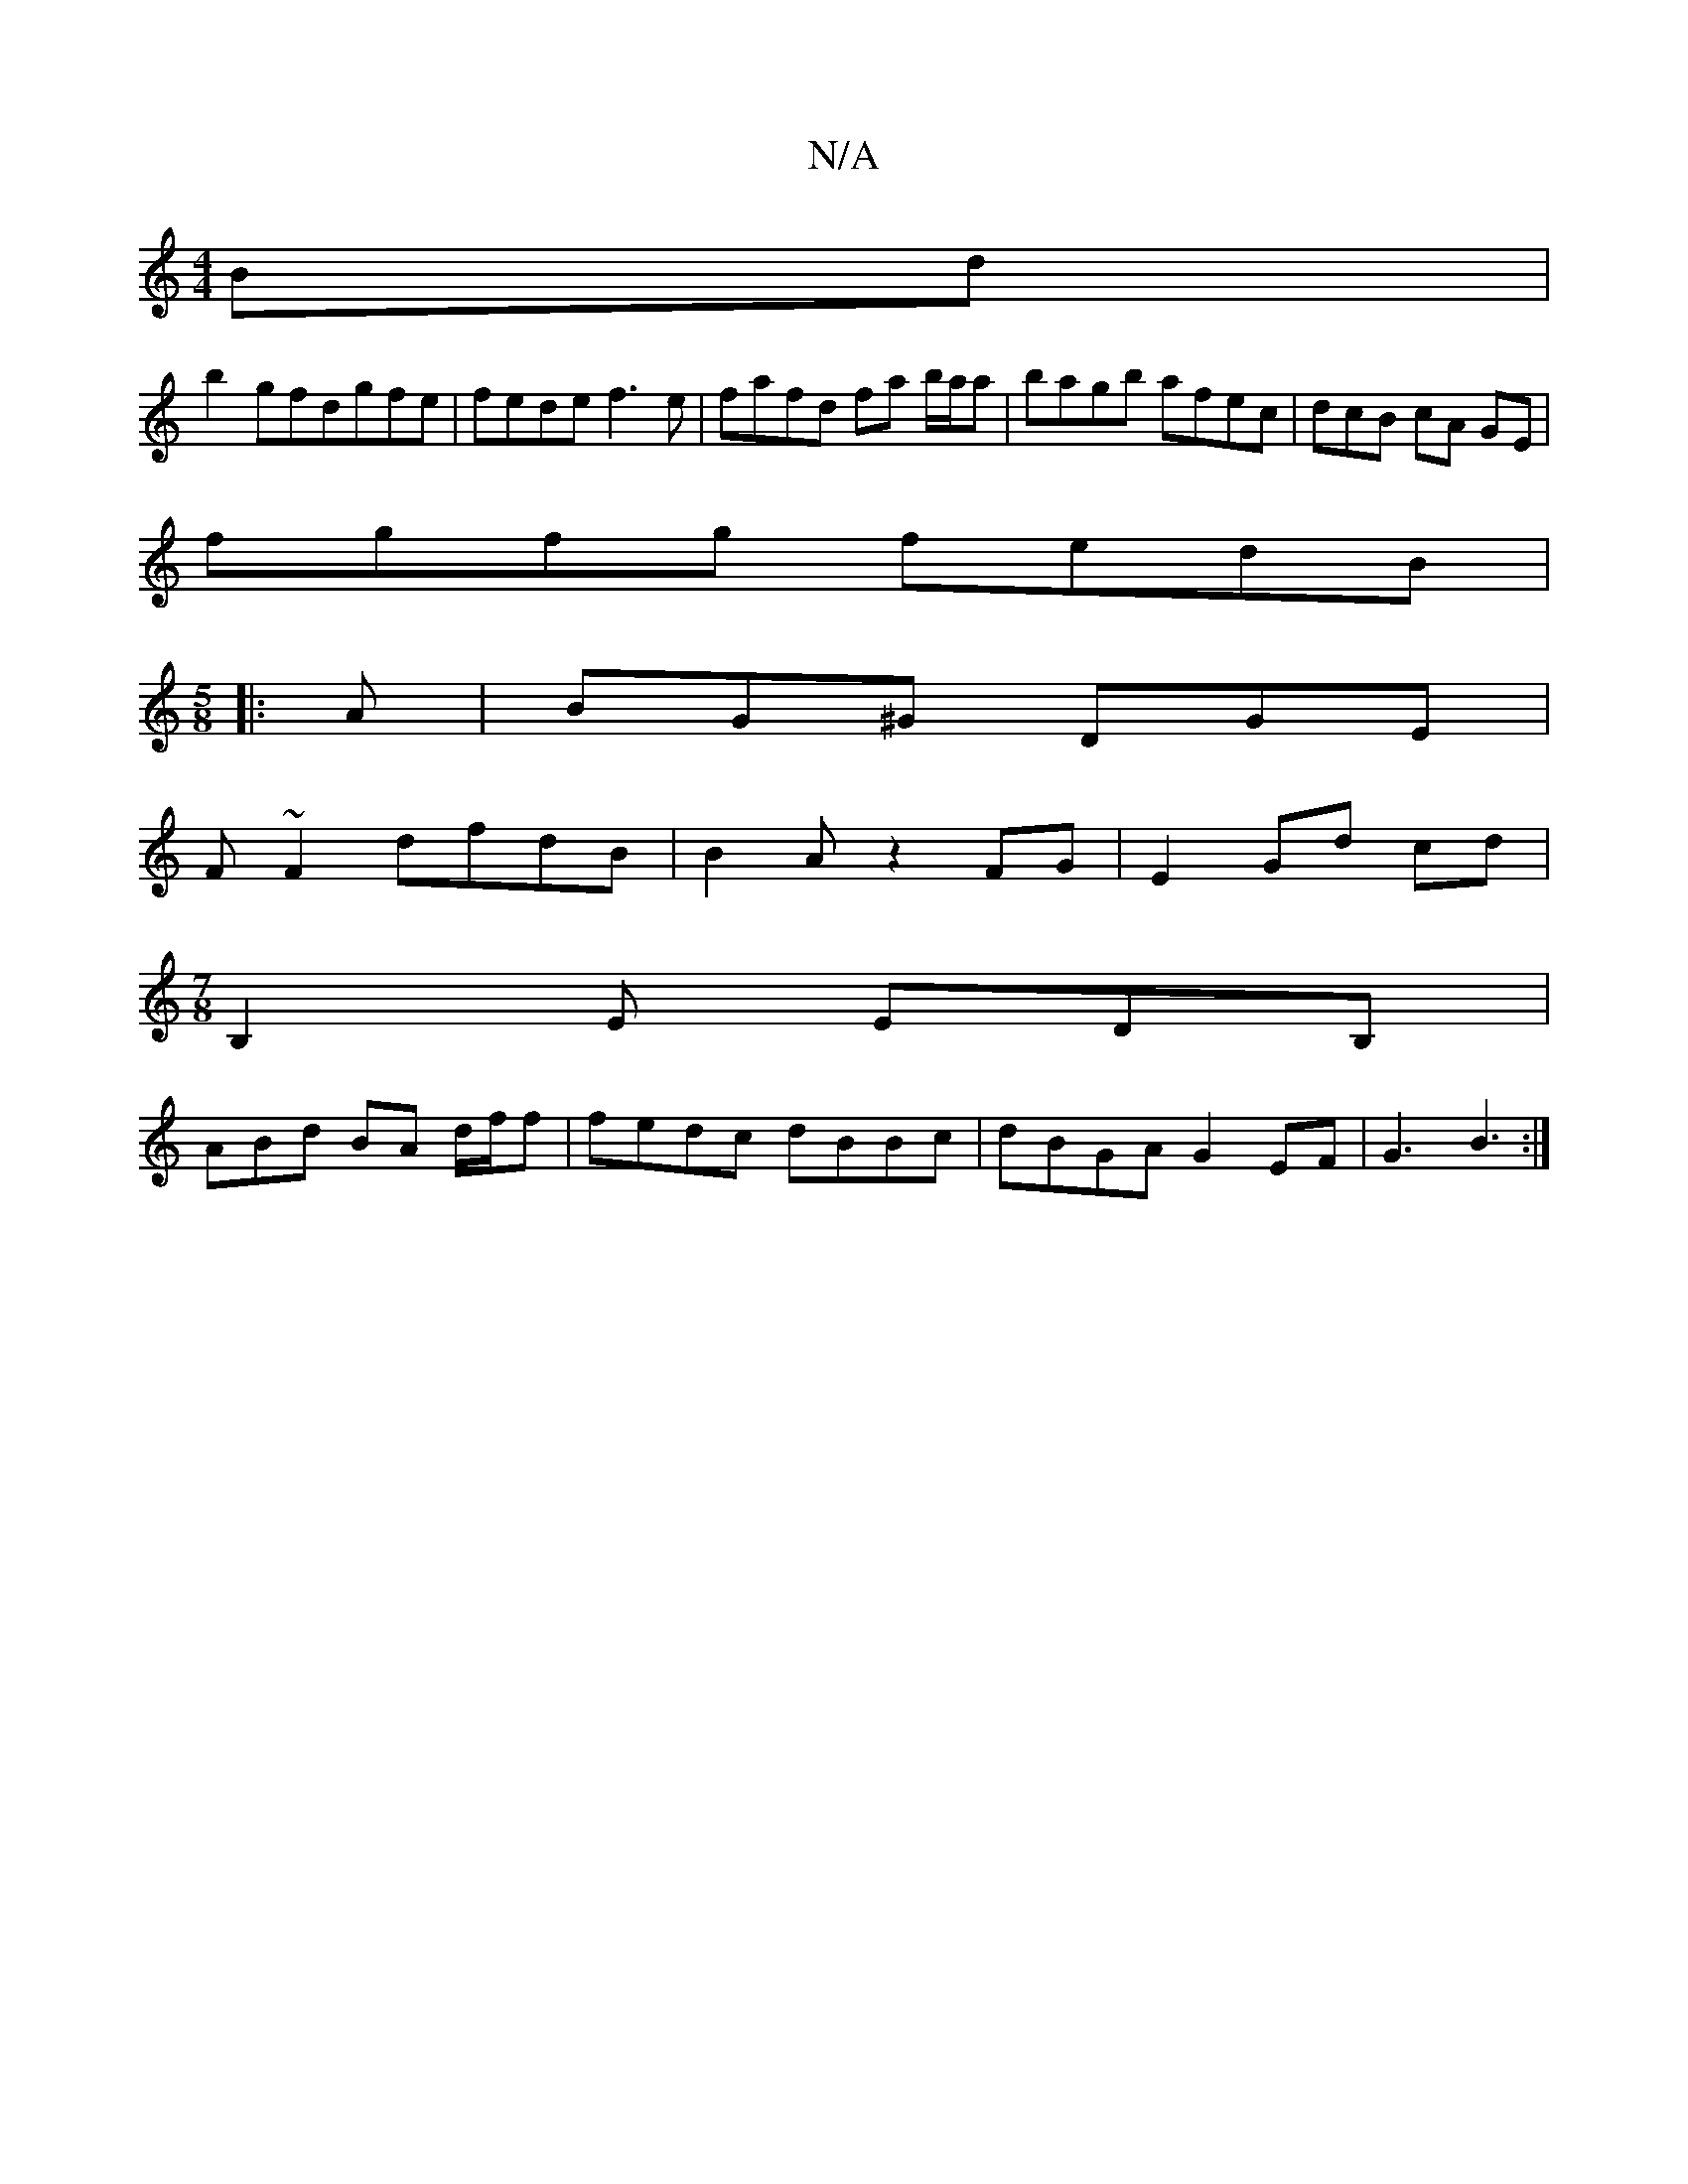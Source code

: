 X:1
T:N/A
M:4/4
R:N/A
K:Cmajor
 Bd|
b2gfdgfe|fede f3e|fafd fa b/a/a | bagb afec | dcB cA GE |
fgfg fedB |
M:5/8
|:A|BG^G DGE|
F~F2 dfdB | B2 A z2 FG | E2 Gd cd |
M:7/8
B,2E EDB,|
ABd BA d/f/f | fedc dBBc | dBGA G2 EF | G3 B3 :|

g3
